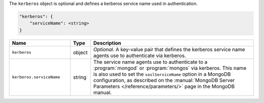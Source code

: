 The ``kerberos`` object is optional and defines a kerberos service name used in authentication.

.. code-block:: cfg

   "kerberos": {
       "serviceName": <string>
   }

.. list-table::
   :widths: 30 10 80
   :header-rows: 1

   * - Name
     - Type
     - Description

   * - ``kerberos``
     - object
     - *Optional*. A key-value pair that defines the kerberos service name
       agents use to authenticate via kerberos.

   * - ``kerberos.serviceName``
     - string
     - The service name agents use to authenticate to a :program:`mongod`
       or :program:`mongos` via kerberos. This name is also used to set
       the ``saslServiceName`` option in a MongoDB configuration, as
       described on the :manual:`MongoDB Server Parameters
       </reference/parameters/>` page in the MongoDB manual.
